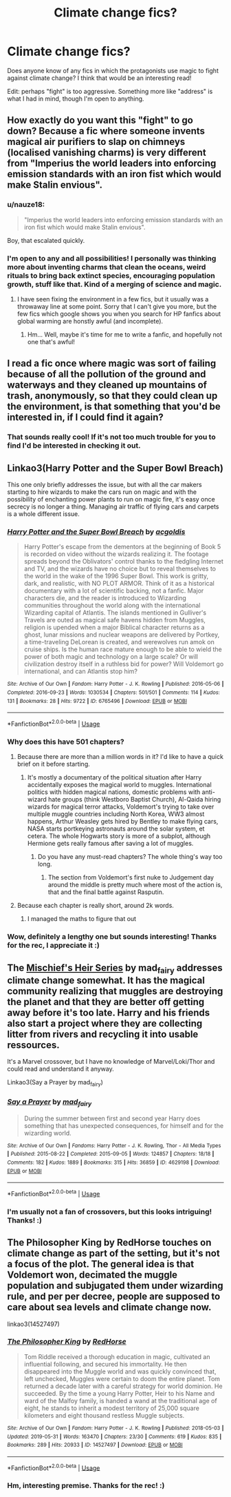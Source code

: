 #+TITLE: Climate change fics?

* Climate change fics?
:PROPERTIES:
:Author: anu_start_69
:Score: 18
:DateUnix: 1565468326.0
:DateShort: 2019-Aug-11
:END:
Does anyone know of any fics in which the protagonists use magic to fight against climate change? I think that would be an interesting read!

Edit: perhaps "fight" is too aggressive. Something more like "address" is what I had in mind, though I'm open to anything.


** How exactly do you want this "fight" to go down? Because a fic where someone invents magical air purifiers to slap on chimneys (localised vanishing charms) is very different from "Imperius the world leaders into enforcing emission standards with an iron fist which would make Stalin envious".
:PROPERTIES:
:Author: Hellstrike
:Score: 11
:DateUnix: 1565474903.0
:DateShort: 2019-Aug-11
:END:

*** u/nauze18:
#+begin_quote
  "Imperius the world leaders into enforcing emission standards with an iron fist which would make Stalin envious".
#+end_quote

Boy, that escalated quickly.
:PROPERTIES:
:Author: nauze18
:Score: 15
:DateUnix: 1565486195.0
:DateShort: 2019-Aug-11
:END:


*** I'm open to any and all possibilities! I personally was thinking more about inventing charms that clean the oceans, weird rituals to bring back extinct species, encouraging population growth, stuff like that. Kind of a merging of science and magic.
:PROPERTIES:
:Author: anu_start_69
:Score: 5
:DateUnix: 1565475777.0
:DateShort: 2019-Aug-11
:END:

**** I have seen fixing the environment in a few fics, but it usually was a throwaway line at some point. Sorry that I can't give you more, but the few fics which google shows you when you search for HP fanfics about global warming are honstly awful (and incomplete).
:PROPERTIES:
:Author: Hellstrike
:Score: 5
:DateUnix: 1565482425.0
:DateShort: 2019-Aug-11
:END:

***** Hm... Well, maybe it's time for me to write a fanfic, and hopefully not one that's awful!
:PROPERTIES:
:Author: anu_start_69
:Score: 3
:DateUnix: 1565483846.0
:DateShort: 2019-Aug-11
:END:


** I read a fic once where magic was sort of failing because of all the pollution of the ground and waterways and they cleaned up mountains of trash, anonymously, so that they could clean up the environment, is that something that you'd be interested in, if I could find it again?
:PROPERTIES:
:Author: snidget351
:Score: 8
:DateUnix: 1565500938.0
:DateShort: 2019-Aug-11
:END:

*** That sounds really cool! If it's not too much trouble for you to find I'd be interested in checking it out.
:PROPERTIES:
:Author: anu_start_69
:Score: 1
:DateUnix: 1565576175.0
:DateShort: 2019-Aug-12
:END:


** Linkao3(Harry Potter and the Super Bowl Breach)

This one only briefly addresses the issue, but with all the car makers starting to hire wizards to make the cars run on magic and with the possibility of enchanting power plants to run on magic fire, it's easy once secrecy is no longer a thing. Managing air traffic of flying cars and carpets is a whole different issue.
:PROPERTIES:
:Author: 15_Redstones
:Score: 2
:DateUnix: 1565509100.0
:DateShort: 2019-Aug-11
:END:

*** [[https://archiveofourown.org/works/6765496][*/Harry Potter and the Super Bowl Breach/*]] by [[https://www.archiveofourown.org/users/acgoldis/pseuds/acgoldis][/acgoldis/]]

#+begin_quote
  Harry Potter's escape from the dementors at the beginning of Book 5 is recorded on video without the wizards realizing it. The footage spreads beyond the Oblivators' control thanks to the fledgling Internet and TV, and the wizards have no choice but to reveal themselves to the world in the wake of the 1996 Super Bowl. This work is gritty, dark, and realistic, with NO PLOT ARMOR. Think of it as a historical documentary with a lot of scientific backing, not a fanfic. Major characters die, and the reader is introduced to Wizarding communities throughout the world along with the international Wizarding capital of Atlantis. The islands mentioned in Gulliver's Travels are outed as magical safe havens hidden from Muggles, religion is upended when a major Biblical character returns as a ghost, lunar missions and nuclear weapons are delivered by Portkey, a time-traveling DeLorean is created, and werewolves run amok on cruise ships. Is the human race mature enough to be able to wield the power of both magic and technology on a large scale? Or will civilization destroy itself in a ruthless bid for power? Will Voldemort go international, and can Atlantis stop him?
#+end_quote

^{/Site/:} ^{Archive} ^{of} ^{Our} ^{Own} ^{*|*} ^{/Fandom/:} ^{Harry} ^{Potter} ^{-} ^{J.} ^{K.} ^{Rowling} ^{*|*} ^{/Published/:} ^{2016-05-06} ^{*|*} ^{/Completed/:} ^{2016-09-23} ^{*|*} ^{/Words/:} ^{1030534} ^{*|*} ^{/Chapters/:} ^{501/501} ^{*|*} ^{/Comments/:} ^{114} ^{*|*} ^{/Kudos/:} ^{131} ^{*|*} ^{/Bookmarks/:} ^{28} ^{*|*} ^{/Hits/:} ^{9722} ^{*|*} ^{/ID/:} ^{6765496} ^{*|*} ^{/Download/:} ^{[[https://archiveofourown.org/downloads/6765496/Harry%20Potter%20and%20the.epub?updated_at=1474663250][EPUB]]} ^{or} ^{[[https://archiveofourown.org/downloads/6765496/Harry%20Potter%20and%20the.mobi?updated_at=1474663250][MOBI]]}

--------------

*FanfictionBot*^{2.0.0-beta} | [[https://github.com/tusing/reddit-ffn-bot/wiki/Usage][Usage]]
:PROPERTIES:
:Author: FanfictionBot
:Score: 1
:DateUnix: 1565509134.0
:DateShort: 2019-Aug-11
:END:


*** Why does this have 501 chapters?
:PROPERTIES:
:Author: machjacob51141
:Score: 1
:DateUnix: 1565510261.0
:DateShort: 2019-Aug-11
:END:

**** Because there are more than a million words in it? I'd like to have a quick brief on it before starting.
:PROPERTIES:
:Author: kontad
:Score: 1
:DateUnix: 1565514110.0
:DateShort: 2019-Aug-11
:END:

***** It's mostly a documentary of the political situation after Harry accidentally exposes the magical world to muggles. International politics with hidden magical nations, domestic problems with anti-wizard hate groups (think Westboro Baptist Church), Al-Qaida hiring wizards for magical terror attacks, Voldemort's trying to take over multiple muggle countries including North Korea, WW3 almost happens, Arthur Weasley gets hired by Bentley to make flying cars, NASA starts portkeying astronauts around the solar system, et cetera. The whole Hogwarts story is more of a subplot, although Hermione gets really famous after saving a lot of muggles.
:PROPERTIES:
:Author: 15_Redstones
:Score: 3
:DateUnix: 1565530696.0
:DateShort: 2019-Aug-11
:END:

****** Do you have any must-read chapters? The whole thing's way too long.
:PROPERTIES:
:Author: YOB1997
:Score: 1
:DateUnix: 1565544127.0
:DateShort: 2019-Aug-11
:END:

******* The section from Voldemort's first nuke to Judgement day around the middle is pretty much where most of the action is, that and the final battle against Rasputin.
:PROPERTIES:
:Author: 15_Redstones
:Score: 1
:DateUnix: 1565545835.0
:DateShort: 2019-Aug-11
:END:


**** Because each chapter is really short, around 2k words.
:PROPERTIES:
:Author: 15_Redstones
:Score: 1
:DateUnix: 1565530427.0
:DateShort: 2019-Aug-11
:END:

***** I managed the maths to figure that out
:PROPERTIES:
:Author: machjacob51141
:Score: 1
:DateUnix: 1565572407.0
:DateShort: 2019-Aug-12
:END:


*** Wow, definitely a lengthy one but sounds interesting! Thanks for the rec, I appreciate it :)
:PROPERTIES:
:Author: anu_start_69
:Score: 1
:DateUnix: 1565576206.0
:DateShort: 2019-Aug-12
:END:


** The [[https://archiveofourown.org/series/309447][Mischief's Heir Series]] by mad_fairy addresses climate change somewhat. It has the magical community realizing that muggles are destroying the planet and that they are better off getting away before it's too late. Harry and his friends also start a project where they are collecting litter from rivers and recycling it into usable ressources.

It's a Marvel crossover, but I have no knowledge of Marvel/Loki/Thor and could read and understand it anyway.

Linkao3(Say a Prayer by mad_fairy)
:PROPERTIES:
:Author: Inkie_Teapot
:Score: 2
:DateUnix: 1565532776.0
:DateShort: 2019-Aug-11
:END:

*** [[https://archiveofourown.org/works/4629198][*/Say a Prayer/*]] by [[https://www.archiveofourown.org/users/mad_fairy/pseuds/mad_fairy][/mad_fairy/]]

#+begin_quote
  During the summer between first and second year Harry does something that has unexpected consequences, for himself and for the wizarding world.
#+end_quote

^{/Site/:} ^{Archive} ^{of} ^{Our} ^{Own} ^{*|*} ^{/Fandoms/:} ^{Harry} ^{Potter} ^{-} ^{J.} ^{K.} ^{Rowling,} ^{Thor} ^{-} ^{All} ^{Media} ^{Types} ^{*|*} ^{/Published/:} ^{2015-08-22} ^{*|*} ^{/Completed/:} ^{2015-09-05} ^{*|*} ^{/Words/:} ^{124857} ^{*|*} ^{/Chapters/:} ^{18/18} ^{*|*} ^{/Comments/:} ^{182} ^{*|*} ^{/Kudos/:} ^{1889} ^{*|*} ^{/Bookmarks/:} ^{315} ^{*|*} ^{/Hits/:} ^{36859} ^{*|*} ^{/ID/:} ^{4629198} ^{*|*} ^{/Download/:} ^{[[https://archiveofourown.org/downloads/4629198/Say%20a%20Prayer.epub?updated_at=1559644413][EPUB]]} ^{or} ^{[[https://archiveofourown.org/downloads/4629198/Say%20a%20Prayer.mobi?updated_at=1559644413][MOBI]]}

--------------

*FanfictionBot*^{2.0.0-beta} | [[https://github.com/tusing/reddit-ffn-bot/wiki/Usage][Usage]]
:PROPERTIES:
:Author: FanfictionBot
:Score: 1
:DateUnix: 1565532795.0
:DateShort: 2019-Aug-11
:END:


*** I'm usually not a fan of crossovers, but this looks intriguing! Thanks! :)
:PROPERTIES:
:Author: anu_start_69
:Score: 1
:DateUnix: 1565576236.0
:DateShort: 2019-Aug-12
:END:


** The Philosopher King by RedHorse touches on climate change as part of the setting, but it's not a focus of the plot. The general idea is that Voldemort won, decimated the muggle population and subjugated them under wizarding rule, and per per decree, people are supposed to care about sea levels and climate change now.

linkao3(14527497)
:PROPERTIES:
:Author: propensity
:Score: 1
:DateUnix: 1565548850.0
:DateShort: 2019-Aug-11
:END:

*** [[https://archiveofourown.org/works/14527497][*/The Philosopher King/*]] by [[https://www.archiveofourown.org/users/RedHorse/pseuds/RedHorse][/RedHorse/]]

#+begin_quote
  Tom Riddle received a thorough education in magic, cultivated an influential following, and secured his immortality. He then disappeared into the Muggle world and was quickly convinced that, left unchecked, Muggles were certain to doom the entire planet. Tom returned a decade later with a careful strategy for world dominion. He succeeded. By the time a young Harry Potter, Heir to his Name and ward of the Malfoy family, is handed a wand at the traditional age of eight, he stands to inherit a modest territory of 25,000 square kilometers and eight thousand restless Muggle subjects.
#+end_quote

^{/Site/:} ^{Archive} ^{of} ^{Our} ^{Own} ^{*|*} ^{/Fandom/:} ^{Harry} ^{Potter} ^{-} ^{J.} ^{K.} ^{Rowling} ^{*|*} ^{/Published/:} ^{2018-05-03} ^{*|*} ^{/Updated/:} ^{2019-05-31} ^{*|*} ^{/Words/:} ^{163470} ^{*|*} ^{/Chapters/:} ^{23/30} ^{*|*} ^{/Comments/:} ^{619} ^{*|*} ^{/Kudos/:} ^{835} ^{*|*} ^{/Bookmarks/:} ^{289} ^{*|*} ^{/Hits/:} ^{20933} ^{*|*} ^{/ID/:} ^{14527497} ^{*|*} ^{/Download/:} ^{[[https://archiveofourown.org/downloads/14527497/The%20Philosopher%20King.epub?updated_at=1559319366][EPUB]]} ^{or} ^{[[https://archiveofourown.org/downloads/14527497/The%20Philosopher%20King.mobi?updated_at=1559319366][MOBI]]}

--------------

*FanfictionBot*^{2.0.0-beta} | [[https://github.com/tusing/reddit-ffn-bot/wiki/Usage][Usage]]
:PROPERTIES:
:Author: FanfictionBot
:Score: 1
:DateUnix: 1565548860.0
:DateShort: 2019-Aug-11
:END:


*** Hm, interesting premise. Thanks for the rec! :)
:PROPERTIES:
:Author: anu_start_69
:Score: 1
:DateUnix: 1565576263.0
:DateShort: 2019-Aug-12
:END:
